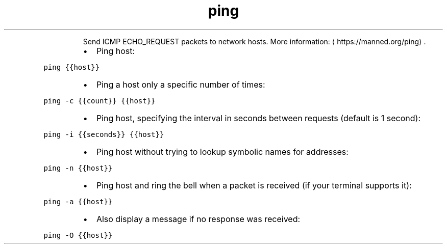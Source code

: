.TH ping
.PP
.RS
Send ICMP ECHO_REQUEST packets to network hosts.
More information: \[la]https://manned.org/ping\[ra]\&.
.RE
.RS
.IP \(bu 2
Ping host:
.RE
.PP
\fB\fCping {{host}}\fR
.RS
.IP \(bu 2
Ping a host only a specific number of times:
.RE
.PP
\fB\fCping \-c {{count}} {{host}}\fR
.RS
.IP \(bu 2
Ping host, specifying the interval in seconds between requests (default is 1 second):
.RE
.PP
\fB\fCping \-i {{seconds}} {{host}}\fR
.RS
.IP \(bu 2
Ping host without trying to lookup symbolic names for addresses:
.RE
.PP
\fB\fCping \-n {{host}}\fR
.RS
.IP \(bu 2
Ping host and ring the bell when a packet is received (if your terminal supports it):
.RE
.PP
\fB\fCping \-a {{host}}\fR
.RS
.IP \(bu 2
Also display a message if no response was received:
.RE
.PP
\fB\fCping \-O {{host}}\fR
